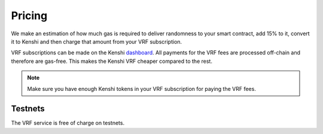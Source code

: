 Pricing
=======

We make an estimation of how much gas is required to deliver randomness to your
smart contract, add 15% to it, convert it to Kenshi and then charge that amount
from your VRF subscription.

VRF subscriptions can be made on the Kenshi dashboard_. All payments for the VRF
fees are processed off-chain and therefore are gas-free. This makes the Kenshi VRF
cheaper compared to the rest.

.. note::

  Make sure you have enough Kenshi tokens in your VRF subscription for paying the
  VRF fees.

Testnets
--------

The VRF service is free of charge on testnets.

.. _dashboard: https://kenshi.io/dashboard
